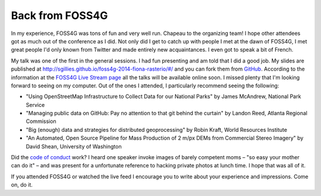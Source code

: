 Back from FOSS4G
================

In my experience, FOSS4G was tons of fun and very well run. Chapeau to the
organizing team! I hope other attendees got as much out of the conference as
I did. Not only did I get to catch up with people I met at the dawn of FOSS4G,
I met great people I'd only known from Twitter and made entirely new
acquaintances. I even got to speak a bit of French.

My talk was one of the first in the general sessions. I had fun presenting and
am told that I did a good job. My slides are published at
http://sgillies.github.io/foss4g-2014-fiona-rasterio/#/ and you can fork them
from `GitHub <https://github.com/sgillies/foss4g-2014-fiona-rasterio>`__.
According to the information at the `FOSS4G Live Stream page
<https://2014.foss4g.org/live/>`__ all the talks will be available online soon.
I missed plenty that I'm looking forward to seeing on my computer. Out of the ones
I attended, I particularly recommend seeing the following:

- "Using OpenStreetMap Infrastructure to Collect Data for our National Parks"
  by James McAndrew, National Park Service
- "Managing public data on GitHub: Pay no attention to that git behind the
  curtain" by Landon Reed, Atlanta Regional Commission
- "Big (enough) data and strategies for distributed geoprocessing" by Robin
  Kraft, World Resources Institute
- "An Automated, Open Source Pipeline for Mass Production of 2 m/px DEMs from
  Commercial Stereo Imagery" by David Shean, University of Washington

Did the `code of conduct
<https://2014.foss4g.org/attending/code-of-conduct/>`__ work? I heard one
speaker invoke images of barely competent moms – "so easy your mother can do
it" – and was present for a unfortunate reference to hacking private photos at
lunch time. I hope that was all of it.

If you attended FOSS4G or watched the live feed I encourage you to write about your
experience and impressions. Come on, do it.

.. author:: default
.. categories:: Work
.. tags:: foss4g, portland, conference, fiona, rasterio, video, conduct
.. comments::
